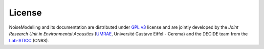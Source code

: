 License
^^^^^^^^^^^^^^^^^^^^^^^^^^^^^^^

NoiseModelling and its documentation are distributed under `GPL v3`_ license and are jointly developed by the *Joint Research Unit in Environmental Acoustics* (`UMRAE`_, Université Gustave Eiffel - Cerema) and the DECIDE team from the `Lab-STICC`_ (CNRS).


.. _GPL v3: https://www.gnu.org/licenses/gpl-3.0.html
.. _UMRAE: https://www.umrae.fr/
.. _Lab-STICC: https://labsticc.fr